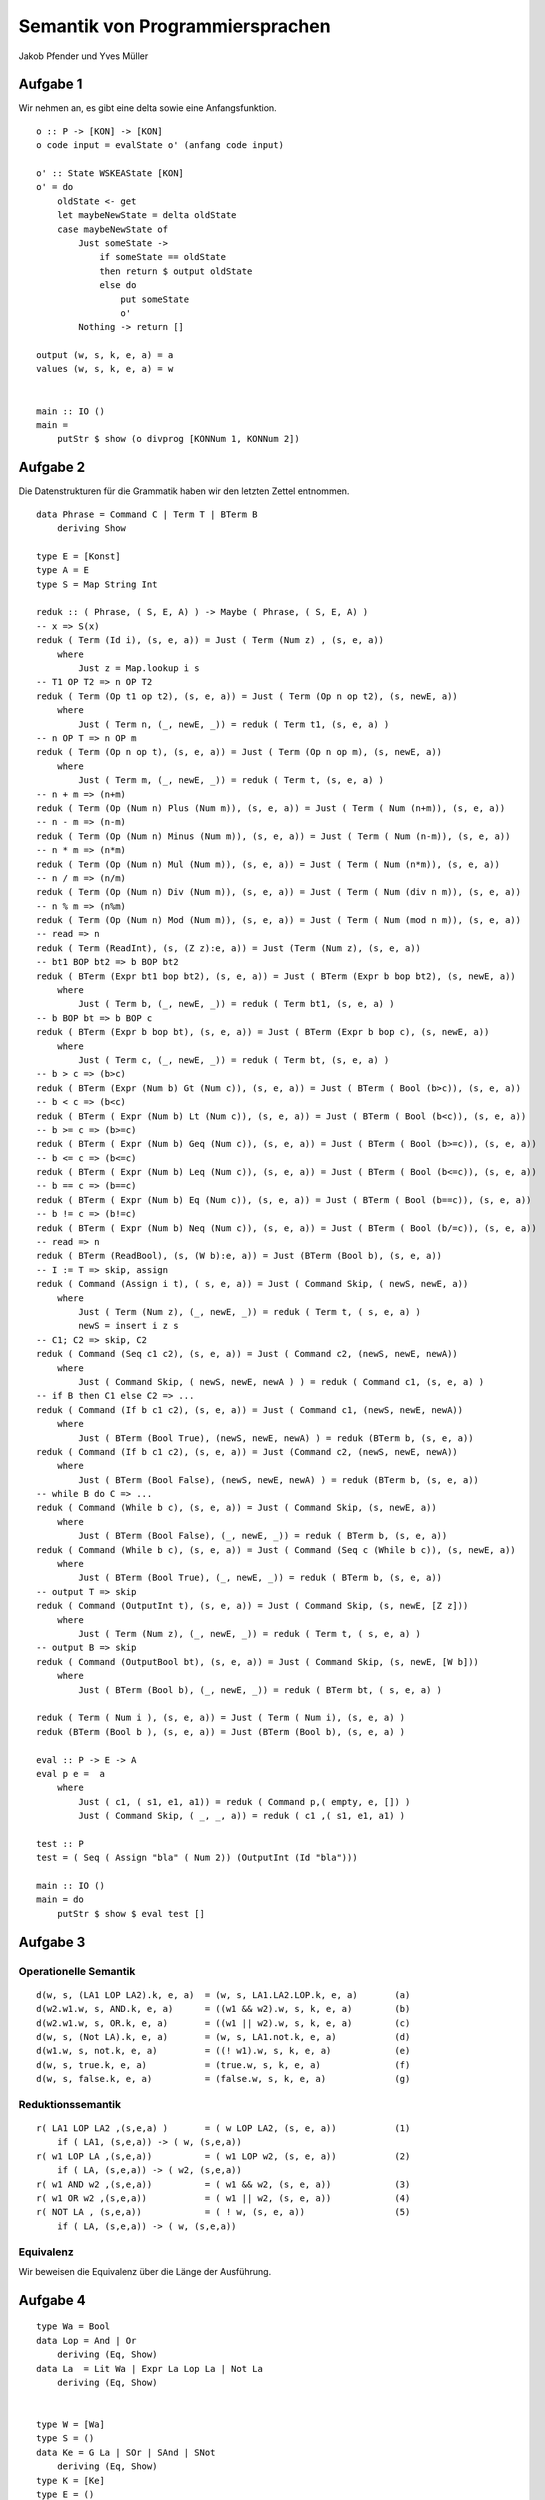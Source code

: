 Semantik von Programmiersprachen
================================

Jakob Pfender und Yves Müller

Aufgabe 1
---------

Wir nehmen an, es gibt eine delta sowie eine Anfangsfunktion.

::

    o :: P -> [KON] -> [KON]
    o code input = evalState o' (anfang code input)

    o' :: State WSKEAState [KON]
    o' = do
        oldState <- get 
        let maybeNewState = delta oldState
        case maybeNewState of
            Just someState ->
                if someState == oldState
                then return $ output oldState
                else do
                    put someState
                    o'  
            Nothing -> return []

    output (w, s, k, e, a) = a 
    values (w, s, k, e, a) = w 


    main :: IO ()
    main =
        putStr $ show (o divprog [KONNum 1, KONNum 2])

Aufgabe 2
---------

Die Datenstrukturen für die Grammatik haben wir den letzten Zettel entnommen.

::

    data Phrase = Command C | Term T | BTerm B
        deriving Show

    type E = [Konst]
    type A = E
    type S = Map String Int

    reduk :: ( Phrase, ( S, E, A) ) -> Maybe ( Phrase, ( S, E, A) )
    -- x => S(x)
    reduk ( Term (Id i), (s, e, a)) = Just ( Term (Num z) , (s, e, a))
        where
            Just z = Map.lookup i s
    -- T1 OP T2 => n OP T2
    reduk ( Term (Op t1 op t2), (s, e, a)) = Just ( Term (Op n op t2), (s, newE, a))
        where
            Just ( Term n, (_, newE, _)) = reduk ( Term t1, (s, e, a) )
    -- n OP T => n OP m
    reduk ( Term (Op n op t), (s, e, a)) = Just ( Term (Op n op m), (s, newE, a))
        where
            Just ( Term m, (_, newE, _)) = reduk ( Term t, (s, e, a) )
    -- n + m => (n+m)
    reduk ( Term (Op (Num n) Plus (Num m)), (s, e, a)) = Just ( Term ( Num (n+m)), (s, e, a))
    -- n - m => (n-m)
    reduk ( Term (Op (Num n) Minus (Num m)), (s, e, a)) = Just ( Term ( Num (n-m)), (s, e, a))
    -- n * m => (n*m)
    reduk ( Term (Op (Num n) Mul (Num m)), (s, e, a)) = Just ( Term ( Num (n*m)), (s, e, a))
    -- n / m => (n/m)
    reduk ( Term (Op (Num n) Div (Num m)), (s, e, a)) = Just ( Term ( Num (div n m)), (s, e, a))
    -- n % m => (n%m)
    reduk ( Term (Op (Num n) Mod (Num m)), (s, e, a)) = Just ( Term ( Num (mod n m)), (s, e, a))
    -- read => n
    reduk ( Term (ReadInt), (s, (Z z):e, a)) = Just (Term (Num z), (s, e, a))
    -- bt1 BOP bt2 => b BOP bt2
    reduk ( BTerm (Expr bt1 bop bt2), (s, e, a)) = Just ( BTerm (Expr b bop bt2), (s, newE, a))
        where
            Just ( Term b, (_, newE, _)) = reduk ( Term bt1, (s, e, a) )
    -- b BOP bt => b BOP c
    reduk ( BTerm (Expr b bop bt), (s, e, a)) = Just ( BTerm (Expr b bop c), (s, newE, a))
        where
            Just ( Term c, (_, newE, _)) = reduk ( Term bt, (s, e, a) )
    -- b > c => (b>c)
    reduk ( BTerm (Expr (Num b) Gt (Num c)), (s, e, a)) = Just ( BTerm ( Bool (b>c)), (s, e, a))
    -- b < c => (b<c)
    reduk ( BTerm ( Expr (Num b) Lt (Num c)), (s, e, a)) = Just ( BTerm ( Bool (b<c)), (s, e, a))
    -- b >= c => (b>=c)
    reduk ( BTerm ( Expr (Num b) Geq (Num c)), (s, e, a)) = Just ( BTerm ( Bool (b>=c)), (s, e, a))
    -- b <= c => (b<=c)
    reduk ( BTerm ( Expr (Num b) Leq (Num c)), (s, e, a)) = Just ( BTerm ( Bool (b<=c)), (s, e, a))
    -- b == c => (b==c)
    reduk ( BTerm ( Expr (Num b) Eq (Num c)), (s, e, a)) = Just ( BTerm ( Bool (b==c)), (s, e, a))
    -- b != c => (b!=c)
    reduk ( BTerm ( Expr (Num b) Neq (Num c)), (s, e, a)) = Just ( BTerm ( Bool (b/=c)), (s, e, a))
    -- read => n
    reduk ( BTerm (ReadBool), (s, (W b):e, a)) = Just (BTerm (Bool b), (s, e, a))
    -- I := T => skip, assign
    reduk ( Command (Assign i t), ( s, e, a)) = Just ( Command Skip, ( newS, newE, a))
        where
            Just ( Term (Num z), (_, newE, _)) = reduk ( Term t, ( s, e, a) )
            newS = insert i z s
    -- C1; C2 => skip, C2
    reduk ( Command (Seq c1 c2), (s, e, a)) = Just ( Command c2, (newS, newE, newA))
        where
            Just ( Command Skip, ( newS, newE, newA ) ) = reduk ( Command c1, (s, e, a) )
    -- if B then C1 else C2 => ...
    reduk ( Command (If b c1 c2), (s, e, a)) = Just ( Command c1, (newS, newE, newA))
        where
            Just ( BTerm (Bool True), (newS, newE, newA) ) = reduk (BTerm b, (s, e, a))
    reduk ( Command (If b c1 c2), (s, e, a)) = Just (Command c2, (newS, newE, newA))
        where
            Just ( BTerm (Bool False), (newS, newE, newA) ) = reduk (BTerm b, (s, e, a))
    -- while B do C => ...
    reduk ( Command (While b c), (s, e, a)) = Just ( Command Skip, (s, newE, a))
        where
            Just ( BTerm (Bool False), (_, newE, _)) = reduk ( BTerm b, (s, e, a))
    reduk ( Command (While b c), (s, e, a)) = Just ( Command (Seq c (While b c)), (s, newE, a))
        where
            Just ( BTerm (Bool True), (_, newE, _)) = reduk ( BTerm b, (s, e, a))
    -- output T => skip
    reduk ( Command (OutputInt t), (s, e, a)) = Just ( Command Skip, (s, newE, [Z z]))
        where
            Just ( Term (Num z), (_, newE, _)) = reduk ( Term t, ( s, e, a) )
    -- output B => skip
    reduk ( Command (OutputBool bt), (s, e, a)) = Just ( Command Skip, (s, newE, [W b]))
        where
            Just ( BTerm (Bool b), (_, newE, _)) = reduk ( BTerm bt, ( s, e, a) )

    reduk ( Term ( Num i ), (s, e, a)) = Just ( Term ( Num i), (s, e, a) )
    reduk (BTerm (Bool b ), (s, e, a)) = Just (BTerm (Bool b), (s, e, a) )

    eval :: P -> E -> A
    eval p e =  a
        where
            Just ( c1, ( s1, e1, a1)) = reduk ( Command p,( empty, e, []) )
            Just ( Command Skip, ( _, _, a)) = reduk ( c1 ,( s1, e1, a1) )

    test :: P
    test = ( Seq ( Assign "bla" ( Num 2)) (OutputInt (Id "bla")))

    main :: IO ()
    main = do
        putStr $ show $ eval test []

Aufgabe 3
---------

Operationelle Semantik
......................

::

    d(w, s, (LA1 LOP LA2).k, e, a)  = (w, s, LA1.LA2.LOP.k, e, a)       (a)
    d(w2.w1.w, s, AND.k, e, a)      = ((w1 && w2).w, s, k, e, a)        (b)
    d(w2.w1.w, s, OR.k, e, a)       = ((w1 || w2).w, s, k, e, a)        (c)
    d(w, s, (Not LA).k, e, a)       = (w, s, LA1.not.k, e, a)           (d)
    d(w1.w, s, not.k, e, a)         = ((! w1).w, s, k, e, a)            (e)
    d(w, s, true.k, e, a)           = (true.w, s, k, e, a)              (f)
    d(w, s, false.k, e, a)          = (false.w, s, k, e, a)             (g)

Reduktionssemantik
..................

::

    r( LA1 LOP LA2 ,(s,e,a) )       = ( w LOP LA2, (s, e, a))           (1)
        if ( LA1, (s,e,a)) -> ( w, (s,e,a))
    r( w1 LOP LA ,(s,e,a))          = ( w1 LOP w2, (s, e, a))           (2)
        if ( LA, (s,e,a)) -> ( w2, (s,e,a))
    r( w1 AND w2 ,(s,e,a))          = ( w1 && w2, (s, e, a))            (3)
    r( w1 OR w2 ,(s,e,a))           = ( w1 || w2, (s, e, a))            (4)
    r( NOT LA , (s,e,a))            = ( ! w, (s, e, a))                 (5)
        if ( LA, (s,e,a)) -> ( w, (s,e,a))

Equivalenz
..........

Wir beweisen die Equivalenz über die Länge der Ausführung.


Aufgabe 4
---------

::

    type Wa = Bool
    data Lop = And | Or
        deriving (Eq, Show)
    data La  = Lit Wa | Expr La Lop La | Not La
        deriving (Eq, Show)


    type W = [Wa]
    type S = ()
    data Ke = G La | SOr | SAnd | SNot
        deriving (Eq, Show)
    type K = [Ke]
    type E = ()
    type A = E


    decode :: Lop -> Ke
    decode And = SAnd
    decode Or = SOr

    d :: (W,S,K,E,A) -> (W,S,K,E,A)
    d (w, s, (G (Expr b1 op b2)):k, e, a)   = (w, s, (G b1):(G b2):(decode op):k, e, a)
    d (w2:w1:w, s, (SAnd):k, e, a)      = ((w1 && w2):w, s, k, e, a)
    d (w2:w1:w, s, (SOr):k, e, a)       = ((w1 || w2):w, s, k, e, a)
    d (w1:w, s, (SNot):k, e, a)         = ((not w1):w, s, k, e, a)
    d (w, s, (G (Lit b)):k, e, a)       = (b:w, s, k, e, a)


    r :: ( La, (S,E,A)) -> ( La, (S,E,A))
    r ((Not la), (s,e,a))                           = ((Lit (not w)), (s,e,a))
        where
            (Lit w, (_,_,_)) =  r ( la, (s,e,a))
    r ((Lit w), (s,e,a))                           = (Lit w, (s,e,a))
    r ((Expr (Lit w1) Or (Lit w2)), (s,e,a))        = (Lit (w1 || w2), (s,e,a))
    r ((Expr (Lit w1) And (Lit w2)), (s,e,a))       = (Lit (w1 && w2), (s,e,a))
    r ((Expr (Lit w1) lop la2), (s,e,a))            = (Expr (Lit w1) lop (Lit w2), (s,e,a))
        where
            (Lit w2, (_,_,_)) =  r ( la2, (s,e,a))
    r ((Expr la1 lop la2), (s,e,a))                 = (Expr (Lit w) lop la2, (s,e,a))
        where
            (Lit w, (_,_,_)) =  r ( la1, (s,e,a))

